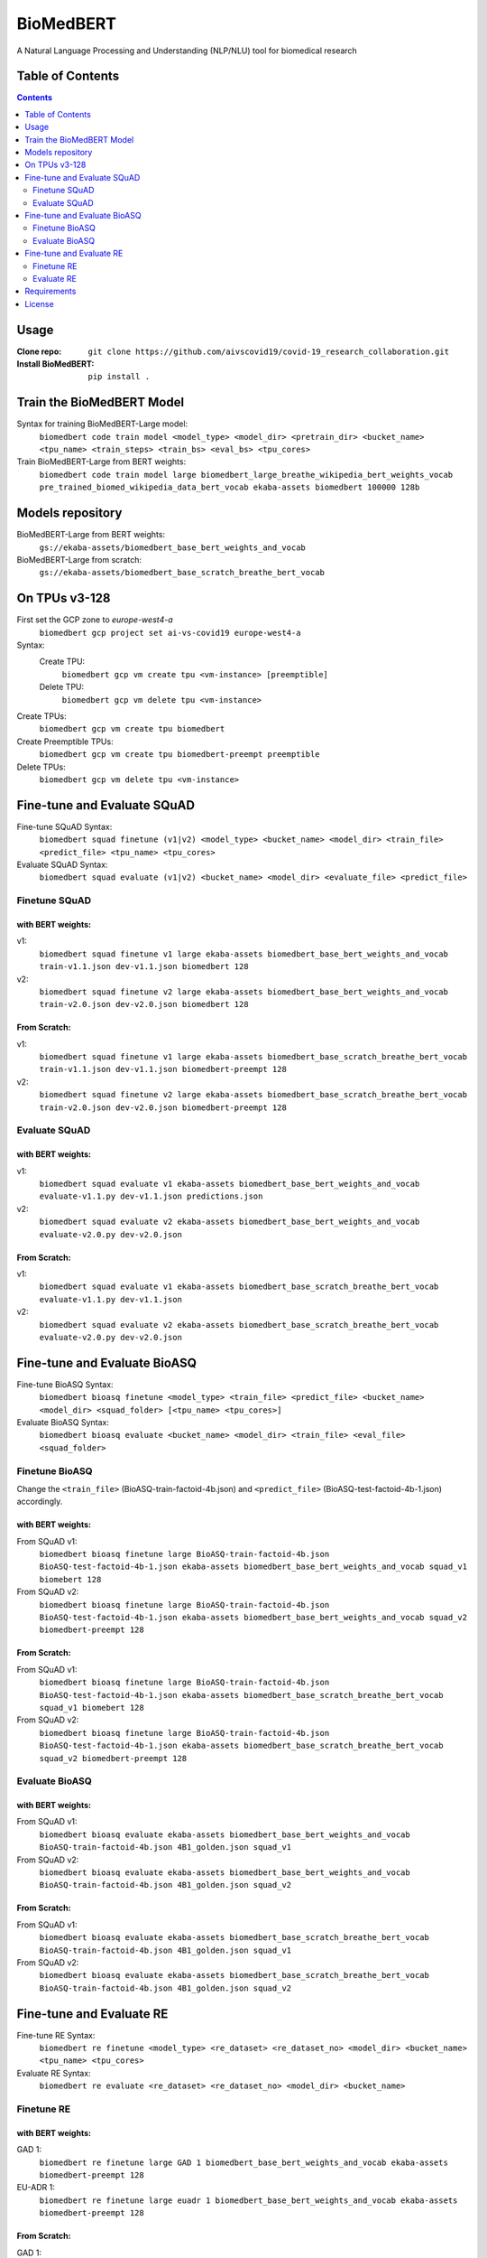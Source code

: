 ===============================
BioMedBERT
===============================

.. image:: https://badge.fury.io/py/biomedbert.png
    :target: http://badge.fury.io/py/biomedbert

.. image:: https://travis-ci.org/dvdbisong/biomedbert.png?branch=master
        :target: https://travis-ci.org/dvdbisong/biomedbert

.. image:: https://pypip.in/d/biomedbert/badge.png
        :target: https://crate.io/packages/biomedbert?version=latest


A Natural Language Processing and Understanding (NLP/NLU) tool for biomedical research

Table of Contents
-----------------
.. contents:: :depth: 2

Usage
-----

:Clone repo: ``git clone https://github.com/aivscovid19/covid-19_research_collaboration.git``
:Install BioMedBERT:
   ``pip install .``

Train the BioMedBERT Model
--------------------------
Syntax for training BioMedBERT-Large model:
  ``biomedbert code train model <model_type> <model_dir> <pretrain_dir> <bucket_name> <tpu_name> <train_steps> <train_bs> <eval_bs> <tpu_cores>``

Train BioMedBERT-Large from BERT weights:
  ``biomedbert code train model large biomedbert_large_breathe_wikipedia_bert_weights_vocab pre_trained_biomed_wikipedia_data_bert_vocab ekaba-assets biomedbert 100000 128b``

Models repository
-----------------
BioMedBERT-Large from BERT weights:
  ``gs://ekaba-assets/biomedbert_base_bert_weights_and_vocab``

BioMedBERT-Large from scratch:
  ``gs://ekaba-assets/biomedbert_base_scratch_breathe_bert_vocab``

On TPUs v3-128
--------------
First set the GCP zone to `europe-west4-a`
  ``biomedbert gcp project set ai-vs-covid19 europe-west4-a``

Syntax:
  Create TPU:
    ``biomedbert gcp vm create tpu <vm-instance> [preemptible]``
  Delete TPU:
    ``biomedbert gcp vm delete tpu <vm-instance>``

Create TPUs:
  ``biomedbert gcp vm create tpu biomedbert``
Create Preemptible TPUs:
  ``biomedbert gcp vm create tpu biomedbert-preempt preemptible``

Delete TPUs:
  ``biomedbert gcp vm delete tpu <vm-instance>``


Fine-tune and Evaluate SQuAD
----------------------------
Fine-tune SQuAD Syntax:
  ``biomedbert squad finetune (v1|v2) <model_type> <bucket_name> <model_dir> <train_file> <predict_file> <tpu_name> <tpu_cores>``
Evaluate SQuAD Syntax:
  ``biomedbert squad evaluate (v1|v2) <bucket_name> <model_dir> <evaluate_file> <predict_file>``

Finetune SQuAD
^^^^^^^^^^^^^^^
with BERT weights:
""""""""""""""""""
v1:
  ``biomedbert squad finetune v1 large ekaba-assets biomedbert_base_bert_weights_and_vocab train-v1.1.json dev-v1.1.json biomedbert 128``
v2:
  ``biomedbert squad finetune v2 large ekaba-assets biomedbert_base_bert_weights_and_vocab train-v2.0.json dev-v2.0.json biomedbert 128``


From Scratch:
"""""""""""""
v1:
  ``biomedbert squad finetune v1 large ekaba-assets biomedbert_base_scratch_breathe_bert_vocab train-v1.1.json dev-v1.1.json biomedbert-preempt 128``
v2:
  ``biomedbert squad finetune v2 large ekaba-assets biomedbert_base_scratch_breathe_bert_vocab train-v2.0.json dev-v2.0.json biomedbert-preempt 128``

Evaluate SQuAD
^^^^^^^^^^^^^^
with BERT weights:
""""""""""""""""""
v1:
  ``biomedbert squad evaluate v1 ekaba-assets biomedbert_base_bert_weights_and_vocab evaluate-v1.1.py dev-v1.1.json predictions.json``
v2:
  ``biomedbert squad evaluate v2 ekaba-assets biomedbert_base_bert_weights_and_vocab evaluate-v2.0.py dev-v2.0.json``

From Scratch:
"""""""""""""
v1:
  ``biomedbert squad evaluate v1 ekaba-assets biomedbert_base_scratch_breathe_bert_vocab evaluate-v1.1.py dev-v1.1.json``
v2:
  ``biomedbert squad evaluate v2 ekaba-assets biomedbert_base_scratch_breathe_bert_vocab evaluate-v2.0.py dev-v2.0.json``


Fine-tune and Evaluate BioASQ
-----------------------------
Fine-tune BioASQ Syntax:
  ``biomedbert bioasq finetune <model_type> <train_file> <predict_file> <bucket_name> <model_dir> <squad_folder> [<tpu_name> <tpu_cores>]``
Evaluate BioASQ Syntax:
  ``biomedbert bioasq evaluate <bucket_name> <model_dir> <train_file> <eval_file> <squad_folder>``

Finetune BioASQ
^^^^^^^^^^^^^^^
Change the ``<train_file>`` (BioASQ-train-factoid-4b.json)  and ``<predict_file>`` (BioASQ-test-factoid-4b-1.json) accordingly.

with BERT weights:
""""""""""""""""""
From SQuAD v1:
  ``biomedbert bioasq finetune large BioASQ-train-factoid-4b.json BioASQ-test-factoid-4b-1.json ekaba-assets biomedbert_base_bert_weights_and_vocab squad_v1 biomebert 128``
From SQuAD v2:
  ``biomedbert bioasq finetune large BioASQ-train-factoid-4b.json BioASQ-test-factoid-4b-1.json ekaba-assets biomedbert_base_bert_weights_and_vocab squad_v2 biomedbert-preempt 128``


From Scratch:
"""""""""""""
From SQuAD v1:
  ``biomedbert bioasq finetune large BioASQ-train-factoid-4b.json BioASQ-test-factoid-4b-1.json ekaba-assets biomedbert_base_scratch_breathe_bert_vocab squad_v1 biomebert 128``
From SQuAD v2:
  ``biomedbert bioasq finetune large BioASQ-train-factoid-4b.json BioASQ-test-factoid-4b-1.json ekaba-assets biomedbert_base_scratch_breathe_bert_vocab squad_v2 biomedbert-preempt 128``

Evaluate BioASQ
^^^^^^^^^^^^^^^
with BERT weights:
""""""""""""""""""
From SQuAD v1:
  ``biomedbert bioasq evaluate ekaba-assets biomedbert_base_bert_weights_and_vocab BioASQ-train-factoid-4b.json 4B1_golden.json squad_v1``
From SQuAD v2:
  ``biomedbert bioasq evaluate ekaba-assets biomedbert_base_bert_weights_and_vocab BioASQ-train-factoid-4b.json 4B1_golden.json squad_v2``

From Scratch:
"""""""""""""
From SQuAD v1:
  ``biomedbert bioasq evaluate ekaba-assets biomedbert_base_scratch_breathe_bert_vocab BioASQ-train-factoid-4b.json 4B1_golden.json squad_v1``
From SQuAD v2:
  ``biomedbert bioasq evaluate ekaba-assets biomedbert_base_scratch_breathe_bert_vocab BioASQ-train-factoid-4b.json 4B1_golden.json squad_v2``

Fine-tune and Evaluate RE
--------------------------
Fine-tune RE Syntax:
  ``biomedbert re finetune <model_type> <re_dataset> <re_dataset_no> <model_dir> <bucket_name> <tpu_name> <tpu_cores>``
Evaluate RE Syntax:
  ``biomedbert re evaluate <re_dataset> <re_dataset_no> <model_dir> <bucket_name>``

Finetune RE
^^^^^^^^^^^^
with BERT weights:
""""""""""""""""""
GAD 1:
  ``biomedbert re finetune large GAD 1 biomedbert_base_bert_weights_and_vocab ekaba-assets biomedbert-preempt 128``
EU-ADR 1:
  ``biomedbert re finetune large euadr 1 biomedbert_base_bert_weights_and_vocab ekaba-assets biomedbert-preempt 128``


From Scratch:
"""""""""""""
GAD 1:
  ``biomedbert re finetune large GAD 1 biomedbert_base_scratch_breathe_bert_vocab ekaba-assets biomedbert 128``
EU-ADR 1:
  ``biomedbert re finetune large euadr 1 biomedbert_base_scratch_breathe_bert_vocab ekaba-assets biomedbert 128``

Evaluate RE
^^^^^^^^^^^^
with BERT weights:
""""""""""""""""""
GAD 1:
  ``biomedbert re evaluate GAD 1 biomedbert_base_bert_weights_and_vocab ekaba-assets``
EU-ADR 1:
  ``biomedbert re evaluate euadr 1 biomedbert_base_bert_weights_and_vocab ekaba-assets``

From Scratch:
"""""""""""""
GAD 1:
  ``biomedbert re evaluate GAD 1 biomedbert_base_scratch_breathe_bert_vocab ekaba-assets``
EU-ADR 1:
  ``biomedbert re evaluate euadr 1 biomedbert_base_scratch_breathe_bert_vocab ekaba-assets``


Requirements
------------

- Python >= 2.6 or >= 3.3

License
-------

MIT licensed. See the bundled `LICENSE <https://github.com/aivscovid19/covid-19_research_collaboration/blob/master/LICENSE>`_ file for more details.
